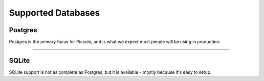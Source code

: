 Supported Databases
===================

Postgres
--------
Postgres is the primary focus for Piccolo, and is what we expect most people
will be using in production.

-------------------------------------------------------------------------------

SQLite
------
SQLite support is not as complete as Postgres, but it is available - mostly
because it's easy to setup.
